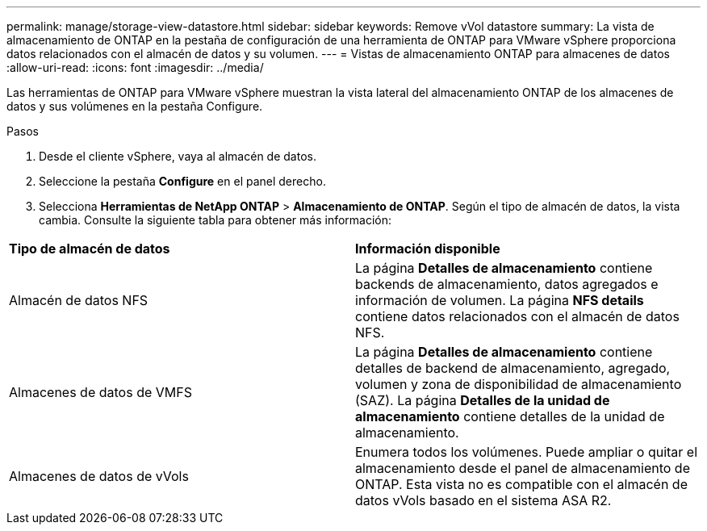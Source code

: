 ---
permalink: manage/storage-view-datastore.html 
sidebar: sidebar 
keywords: Remove vVol datastore 
summary: La vista de almacenamiento de ONTAP en la pestaña de configuración de una herramienta de ONTAP para VMware vSphere proporciona datos relacionados con el almacén de datos y su volumen. 
---
= Vistas de almacenamiento ONTAP para almacenes de datos
:allow-uri-read: 
:icons: font
:imagesdir: ../media/


[role="lead"]
Las herramientas de ONTAP para VMware vSphere muestran la vista lateral del almacenamiento ONTAP de los almacenes de datos y sus volúmenes en la pestaña Configure.

.Pasos
. Desde el cliente vSphere, vaya al almacén de datos.
. Seleccione la pestaña *Configure* en el panel derecho.
. Selecciona *Herramientas de NetApp ONTAP* > *Almacenamiento de ONTAP*. Según el tipo de almacén de datos, la vista cambia. Consulte la siguiente tabla para obtener más información:


|===


| *Tipo de almacén de datos* | *Información disponible* 


| Almacén de datos NFS | La página *Detalles de almacenamiento* contiene backends de almacenamiento, datos agregados e información de volumen. La página *NFS details* contiene datos relacionados con el almacén de datos NFS. 


| Almacenes de datos de VMFS | La página *Detalles de almacenamiento* contiene detalles de backend de almacenamiento, agregado, volumen y zona de disponibilidad de almacenamiento (SAZ). La página *Detalles de la unidad de almacenamiento* contiene detalles de la unidad de almacenamiento. 


| Almacenes de datos de vVols | Enumera todos los volúmenes. Puede ampliar o quitar el almacenamiento desde el panel de almacenamiento de ONTAP. Esta vista no es compatible con el almacén de datos vVols basado en el sistema ASA R2. 
|===